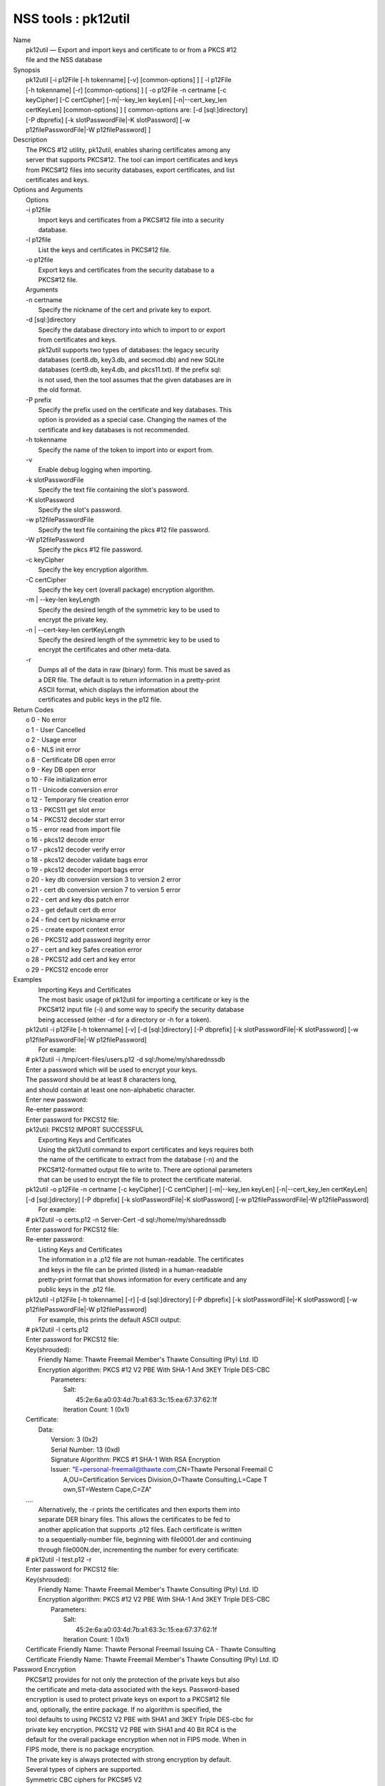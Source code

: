 .. _mozilla_projects_nss_tools_pk12util:

NSS tools : pk12util
====================

.. container::

   | Name
   |    pk12util — Export and import keys and certificate to or from a PKCS #12
   |    file and the NSS database
   | Synopsis
   |    pk12util [-i p12File [-h tokenname] [-v] [common-options] ] [ -l p12File
   |    [-h tokenname] [-r] [common-options] ] [ -o p12File -n certname [-c
   |    keyCipher] [-C certCipher] [-m|--key_len keyLen] [-n|--cert_key_len
   |    certKeyLen] [common-options] ] [ common-options are: [-d [sql:]directory]
   |    [-P dbprefix] [-k slotPasswordFile|-K slotPassword] [-w
   |    p12filePasswordFile|-W p12filePassword] ]
   | Description
   |    The PKCS #12 utility, pk12util, enables sharing certificates among any
   |    server that supports PKCS#12. The tool can import certificates and keys
   |    from PKCS#12 files into security databases, export certificates, and list
   |    certificates and keys.
   | Options and Arguments
   |    Options
   |    -i p12file
   |            Import keys and certificates from a PKCS#12 file into a security
   |            database.
   |    -l p12file
   |            List the keys and certificates in PKCS#12 file.
   |    -o p12file
   |            Export keys and certificates from the security database to a
   |            PKCS#12 file.
   |    Arguments
   |    -n certname
   |            Specify the nickname of the cert and private key to export.
   |    -d [sql:]directory
   |            Specify the database directory into which to import to or export
   |            from certificates and keys.
   |            pk12util supports two types of databases: the legacy security
   |            databases (cert8.db, key3.db, and secmod.db) and new SQLite
   |            databases (cert9.db, key4.db, and pkcs11.txt). If the prefix sql:
   |            is not used, then the tool assumes that the given databases are in
   |            the old format.
   |    -P prefix
   |            Specify the prefix used on the certificate and key databases. This
   |            option is provided as a special case. Changing the names of the
   |            certificate and key databases is not recommended.
   |    -h tokenname
   |            Specify the name of the token to import into or export from.
   |    -v
   |            Enable debug logging when importing.
   |    -k slotPasswordFile
   |            Specify the text file containing the slot's password.
   |    -K slotPassword
   |            Specify the slot's password.
   |    -w p12filePasswordFile
   |            Specify the text file containing the pkcs #12 file password.
   |    -W p12filePassword
   |            Specify the pkcs #12 file password.
   |    -c keyCipher
   |            Specify the key encryption algorithm.
   |    -C certCipher
   |            Specify the key cert (overall package) encryption algorithm.
   |    -m \| --key-len keyLength
   |            Specify the desired length of the symmetric key to be used to
   |            encrypt the private key.
   |    -n \| --cert-key-len certKeyLength
   |            Specify the desired length of the symmetric key to be used to
   |            encrypt the certificates and other meta-data.
   |    -r
   |            Dumps all of the data in raw (binary) form. This must be saved as
   |            a DER file. The default is to return information in a pretty-print
   |            ASCII format, which displays the information about the
   |            certificates and public keys in the p12 file.
   | Return Codes
   |      o 0 - No error
   |      o 1 - User Cancelled
   |      o 2 - Usage error
   |      o 6 - NLS init error
   |      o 8 - Certificate DB open error
   |      o 9 - Key DB open error
   |      o 10 - File initialization error
   |      o 11 - Unicode conversion error
   |      o 12 - Temporary file creation error
   |      o 13 - PKCS11 get slot error
   |      o 14 - PKCS12 decoder start error
   |      o 15 - error read from import file
   |      o 16 - pkcs12 decode error
   |      o 17 - pkcs12 decoder verify error
   |      o 18 - pkcs12 decoder validate bags error
   |      o 19 - pkcs12 decoder import bags error
   |      o 20 - key db conversion version 3 to version 2 error
   |      o 21 - cert db conversion version 7 to version 5 error
   |      o 22 - cert and key dbs patch error
   |      o 23 - get default cert db error
   |      o 24 - find cert by nickname error
   |      o 25 - create export context error
   |      o 26 - PKCS12 add password itegrity error
   |      o 27 - cert and key Safes creation error
   |      o 28 - PKCS12 add cert and key error
   |      o 29 - PKCS12 encode error
   | Examples
   |    Importing Keys and Certificates
   |    The most basic usage of pk12util for importing a certificate or key is the
   |    PKCS#12 input file (-i) and some way to specify the security database
   |    being accessed (either -d for a directory or -h for a token).
   |  pk12util -i p12File [-h tokenname] [-v] [-d [sql:]directory] [-P dbprefix] [-k
     slotPasswordFile|-K slotPassword] [-w p12filePasswordFile|-W p12filePassword]
   |    For example:
   |  # pk12util -i /tmp/cert-files/users.p12 -d sql:/home/my/sharednssdb
   |  Enter a password which will be used to encrypt your keys.
   |  The password should be at least 8 characters long,
   |  and should contain at least one non-alphabetic character.
   |  Enter new password:
   |  Re-enter password:
   |  Enter password for PKCS12 file:
   |  pk12util: PKCS12 IMPORT SUCCESSFUL
   |    Exporting Keys and Certificates
   |    Using the pk12util command to export certificates and keys requires both
   |    the name of the certificate to extract from the database (-n) and the
   |    PKCS#12-formatted output file to write to. There are optional parameters
   |    that can be used to encrypt the file to protect the certificate material.
   |  pk12util -o p12File -n certname [-c keyCipher] [-C certCipher] [-m|--key_len keyLen]
     [-n|--cert_key_len certKeyLen] [-d [sql:]directory] [-P dbprefix] [-k slotPasswordFile|-K
     slotPassword] [-w p12filePasswordFile|-W p12filePassword]
   |    For example:
   |  # pk12util -o certs.p12 -n Server-Cert -d sql:/home/my/sharednssdb
   |  Enter password for PKCS12 file:
   |  Re-enter password:
   |    Listing Keys and Certificates
   |    The information in a .p12 file are not human-readable. The certificates
   |    and keys in the file can be printed (listed) in a human-readable
   |    pretty-print format that shows information for every certificate and any
   |    public keys in the .p12 file.
   |  pk12util -l p12File [-h tokenname] [-r] [-d [sql:]directory] [-P dbprefix] [-k
     slotPasswordFile|-K slotPassword] [-w p12filePasswordFile|-W p12filePassword]
   |    For example, this prints the default ASCII output:
   |  # pk12util -l certs.p12
   |  Enter password for PKCS12 file:
   |  Key(shrouded):
   |      Friendly Name: Thawte Freemail Member's Thawte Consulting (Pty) Ltd. ID
   |      Encryption algorithm: PKCS #12 V2 PBE With SHA-1 And 3KEY Triple DES-CBC
   |          Parameters:
   |              Salt:
   |                  45:2e:6a:a0:03:4d:7b:a1:63:3c:15:ea:67:37:62:1f
   |              Iteration Count: 1 (0x1)
   |  Certificate:
   |      Data:
   |          Version: 3 (0x2)
   |          Serial Number: 13 (0xd)
   |          Signature Algorithm: PKCS #1 SHA-1 With RSA Encryption
   |          Issuer: "E=personal-freemail@thawte.com,CN=Thawte Personal Freemail C
   |              A,OU=Certification Services Division,O=Thawte Consulting,L=Cape T
   |              own,ST=Western Cape,C=ZA"
   |  ....
   |    Alternatively, the -r prints the certificates and then exports them into
   |    separate DER binary files. This allows the certificates to be fed to
   |    another application that supports .p12 files. Each certificate is written
   |    to a sequentially-number file, beginning with file0001.der and continuing
   |    through file000N.der, incrementing the number for every certificate:
   |  # pk12util -l test.p12 -r
   |  Enter password for PKCS12 file:
   |  Key(shrouded):
   |      Friendly Name: Thawte Freemail Member's Thawte Consulting (Pty) Ltd. ID
   |      Encryption algorithm: PKCS #12 V2 PBE With SHA-1 And 3KEY Triple DES-CBC
   |          Parameters:
   |              Salt:
   |                  45:2e:6a:a0:03:4d:7b:a1:63:3c:15:ea:67:37:62:1f
   |              Iteration Count: 1 (0x1)
   |  Certificate    Friendly Name: Thawte Personal Freemail Issuing CA - Thawte Consulting
   |  Certificate    Friendly Name: Thawte Freemail Member's Thawte Consulting (Pty) Ltd. ID
   | Password Encryption
   |    PKCS#12 provides for not only the protection of the private keys but also
   |    the certificate and meta-data associated with the keys. Password-based
   |    encryption is used to protect private keys on export to a PKCS#12 file
   |    and, optionally, the entire package. If no algorithm is specified, the
   |    tool defaults to using PKCS12 V2 PBE with SHA1 and 3KEY Triple DES-cbc for
   |    private key encryption. PKCS12 V2 PBE with SHA1 and 40 Bit RC4 is the
   |    default for the overall package encryption when not in FIPS mode. When in
   |    FIPS mode, there is no package encryption.
   |    The private key is always protected with strong encryption by default.
   |    Several types of ciphers are supported.
   |    Symmetric CBC ciphers for PKCS#5 V2
   |            DES_CBC
   |               o RC2-CBC
   |               o RC5-CBCPad
   |               o DES-EDE3-CBC (the default for key encryption)
   |               o AES-128-CBC
   |               o AES-192-CBC
   |               o AES-256-CBC
   |               o CAMELLIA-128-CBC
   |               o CAMELLIA-192-CBC
   |               o CAMELLIA-256-CBC
   |    PKCS#12 PBE ciphers
   |            PKCS #12 PBE with Sha1 and 128 Bit RC4
   |               o PKCS #12 PBE with Sha1 and 40 Bit RC4
   |               o PKCS #12 PBE with Sha1 and Triple DES CBC
   |               o PKCS #12 PBE with Sha1 and 128 Bit RC2 CBC
   |               o PKCS #12 PBE with Sha1 and 40 Bit RC2 CBC
   |               o PKCS12 V2 PBE with SHA1 and 128 Bit RC4
   |               o PKCS12 V2 PBE with SHA1 and 40 Bit RC4 (the default for
   |                 non-FIPS mode)
   |               o PKCS12 V2 PBE with SHA1 and 3KEY Triple DES-cbc
   |               o PKCS12 V2 PBE with SHA1 and 2KEY Triple DES-cbc
   |               o PKCS12 V2 PBE with SHA1 and 128 Bit RC2 CBC
   |               o PKCS12 V2 PBE with SHA1 and 40 Bit RC2 CBC
   |    PKCS#5 PBE ciphers
   |            PKCS #5 Password Based Encryption with MD2 and DES CBC
   |               o PKCS #5 Password Based Encryption with MD5 and DES CBC
   |               o PKCS #5 Password Based Encryption with SHA1 and DES CBC
   |    With PKCS#12, the crypto provider may be the soft token module or an
   |    external hardware module. If the cryptographic module does not support the
   |    requested algorithm, then the next best fit will be selected (usually the
   |    default). If no suitable replacement for the desired algorithm can be
   |    found, the tool returns the error no security module can perform the
   |    requested operation.
   | NSS Database Types
   |    NSS originally used BerkeleyDB databases to store security information.
   |    The last versions of these legacy databases are:
   |      o cert8.db for certificates
   |      o key3.db for keys
   |      o secmod.db for PKCS #11 module information
   |    BerkeleyDB has performance limitations, though, which prevent it from
   |    being easily used by multiple applications simultaneously. NSS has some
   |    flexibility that allows applications to use their own, independent
   |    database engine while keeping a shared database and working around the
   |    access issues. Still, NSS requires more flexibility to provide a truly
   |    shared security database.
   |    In 2009, NSS introduced a new set of databases that are SQLite databases
   |    rather than BerkleyDB. These new databases provide more accessibility and
   |    performance:
   |      o cert9.db for certificates
   |      o key4.db for keys
   |      o pkcs11.txt, which is listing of all of the PKCS #11 modules contained
   |        in a new subdirectory in the security databases directory
   |    Because the SQLite databases are designed to be shared, these are the
   |    shared database type. The shared database type is preferred; the legacy
   |    format is included for backward compatibility.
   |    By default, the tools (certutil, pk12util, modutil) assume that the given
   |    security databases follow the more common legacy type. Using the SQLite
   |    databases must be manually specified by using the sql: prefix with the
   |    given security directory. For example:
   |  # pk12util -i /tmp/cert-files/users.p12 -d sql:/home/my/sharednssdb
   |    To set the shared database type as the default type for the tools, set the
   |    NSS_DEFAULT_DB_TYPE environment variable to sql:
   |  export NSS_DEFAULT_DB_TYPE="sql"
   |    This line can be set added to the ~/.bashrc file to make the change
   |    permanent.
   |    Most applications do not use the shared database by default, but they can
   |    be configured to use them. For example, this how-to article covers how to
   |    configure Firefox and Thunderbird to use the new shared NSS databases:
   |      o https://wiki.mozilla.org/NSS_Shared_DB_Howto
   |    For an engineering draft on the changes in the shared NSS databases, see
   |    the NSS project wiki:
   |      o https://wiki.mozilla.org/NSS_Shared_DB
   | See Also
   |    certutil (1)
   |    modutil (1)
   |    The NSS wiki has information on the new database design and how to
   |    configure applications to use it.
   |      o https://wiki.mozilla.org/NSS_Shared_DB_Howto
   |      o https://wiki.mozilla.org/NSS_Shared_DB
   | Additional Resources
   |    For information about NSS and other tools related to NSS (like JSS), check
   |    out the NSS project wiki at
   |   
     [1]\ `http://www.mozilla.org/projects/security/pki/nss/ <https://www.mozilla.org/projects/security/pki/nss/>`__.
     The NSS site relates
   |    directly to NSS code changes and releases.
   |    Mailing lists: https://lists.mozilla.org/listinfo/dev-tech-crypto
   |    IRC: Freenode at #dogtag-pki
   | Authors
   |    The NSS tools were written and maintained by developers with Netscape, Red
   |    Hat, and Sun.
   |    Authors: Elio Maldonado <emaldona@redhat.com>, Deon Lackey
   |    <dlackey@redhat.com>.
   | Copyright
   |    (c) 2010, Red Hat, Inc. Licensed under the GNU Public License version 2.
   | References
   |    Visible links
   |    1.
     `http://www.mozilla.org/projects/security/pki/nss/ <https://www.mozilla.org/projects/security/pki/nss/>`__